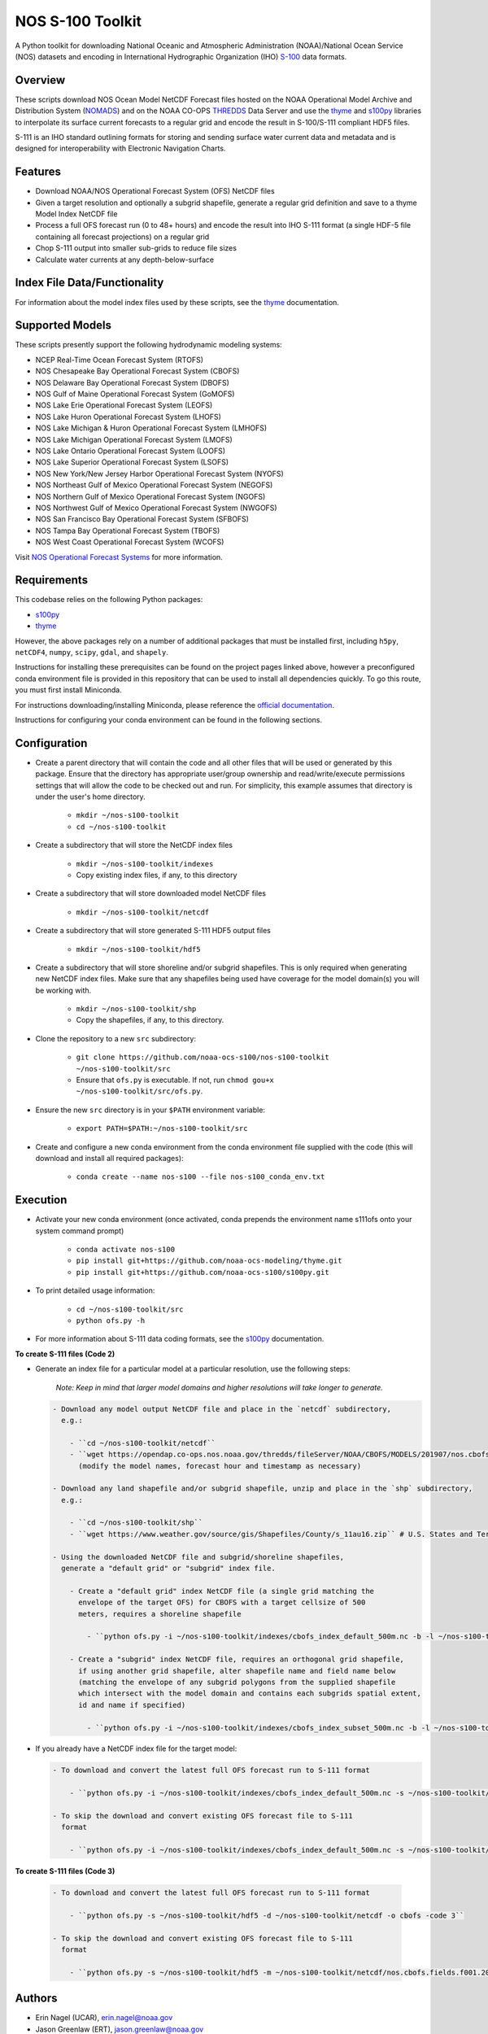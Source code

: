#################
NOS S-100 Toolkit
#################

A Python toolkit for downloading National Oceanic and Atmospheric
Administration (NOAA)/National Ocean Service (NOS) datasets and encoding
in International Hydrographic Organization (IHO)
`S-100 <http://s100.iho.int/S100/>`_ data formats.

Overview
========
These scripts download NOS Ocean Model NetCDF Forecast files hosted on the
NOAA Operational Model Archive and Distribution System (`NOMADS <ftp://ftp.ncep.noaa.gov/pub/data/nccf/com/nos/prod/>`_) and on the
NOAA CO-OPS `THREDDS <https://opendap.co-ops.nos.noaa.gov/thredds/catalog.html>`_ Data Server and use the
`thyme <https://github.com/noaa-ocs-modeling/thyme>`_ and
`s100py <https://github.com/noaa-ocs-s100/s100py>`_ libraries to
interpolate its surface current forecasts to a regular grid and encode the
result in S-100/S-111 compliant HDF5 files.

S-111 is an IHO standard outlining formats for storing and sending surface
water current data and metadata and is designed for interoperability with
Electronic Navigation Charts.

Features
========
- Download NOAA/NOS Operational Forecast System (OFS) NetCDF files
- Given a target resolution and optionally a subgrid shapefile, generate a
  regular grid definition and save to a thyme Model Index NetCDF file
- Process a full OFS forecast run (0 to 48+ hours) and encode the result into
  IHO S-111 format (a single HDF-5 file containing all forecast projections)
  on a regular grid
- Chop S-111 output into smaller sub-grids to reduce file sizes
- Calculate water currents at any depth-below-surface

Index File Data/Functionality
=============================
For information about the model index files used by these scripts, see the
`thyme <https://github.com/noaa-ocs-modeling/thyme>`_ documentation.

Supported Models
================
These scripts presently support the following hydrodynamic modeling systems:

- NCEP Real-Time Ocean Forecast System (RTOFS)

- NOS Chesapeake Bay Operational Forecast System (CBOFS)

- NOS Delaware Bay Operational Forecast System (DBOFS)

- NOS Gulf of Maine Operational Forecast System (GoMOFS)

- NOS Lake Erie Operational Forecast System (LEOFS)

- NOS Lake Huron Operational Forecast System (LHOFS)

- NOS Lake Michigan & Huron Operational Forecast System (LMHOFS)

- NOS Lake Michigan Operational Forecast System (LMOFS)

- NOS Lake Ontario Operational Forecast System (LOOFS)

- NOS Lake Superior Operational Forecast System (LSOFS)

- NOS New York/New Jersey Harbor Operational Forecast System (NYOFS)

- NOS Northeast Gulf of Mexico Operational Forecast System (NEGOFS)

- NOS Northern Gulf of Mexico Operational Forecast System (NGOFS)

- NOS Northwest Gulf of Mexico Operational Forecast System (NWGOFS)

- NOS San Francisco Bay Operational Forecast System (SFBOFS)

- NOS Tampa Bay Operational Forecast System (TBOFS)

- NOS West Coast Operational Forecast System (WCOFS)

Visit `NOS Operational Forecast Systems <https://tidesandcurrents.noaa.gov/models.html>`_
for more information.

Requirements
============
This codebase relies on the following Python packages:

- `s100py <https://github.com/noaa-ocs-s100/s100py>`_
- `thyme <https://github.com/noaa-ocs-modeling/thyme>`_

However, the above packages rely on a number of additional packages that must
be installed first, including ``h5py``, ``netCDF4``, ``numpy``, ``scipy``,
``gdal``, and ``shapely``.

Instructions for installing these prerequisites can be found on the project
pages linked above, however a preconfigured conda environment file is provided
in this repository that can be used to install all dependencies quickly. To go
this route, you must first install Miniconda.

For instructions downloading/installing Miniconda, please reference the
`official documentation <https://docs.conda.io/en/latest/miniconda.html>`_.

Instructions for configuring your conda environment can be found in the
following sections.

Configuration
=============

- Create a parent directory that will contain the code and all other files that
  will be used or generated by this package. Ensure that the directory has
  appropriate user/group ownership and read/write/execute permissions settings
  that will allow the code to be checked out and run. For simplicity, this
  example assumes that directory is under the user's home directory.

    - ``mkdir ~/nos-s100-toolkit``
    - ``cd ~/nos-s100-toolkit``

- Create a subdirectory that will store the NetCDF index files

    - ``mkdir ~/nos-s100-toolkit/indexes``
    - Copy existing index files, if any, to this directory

- Create a subdirectory that will store downloaded model NetCDF files

    - ``mkdir ~/nos-s100-toolkit/netcdf``

- Create a subdirectory that will store generated S-111 HDF5 output files

    - ``mkdir ~/nos-s100-toolkit/hdf5``

- Create a subdirectory that will store shoreline and/or subgrid shapefiles.
  This is only required when generating new NetCDF index files. Make sure that
  any shapefiles being used have coverage for the model domain(s) you will be
  working with.

    - ``mkdir ~/nos-s100-toolkit/shp``
    - Copy the shapefiles, if any, to this directory.

- Clone the repository to a new ``src`` subdirectory:

    - ``git clone https://github.com/noaa-ocs-s100/nos-s100-toolkit ~/nos-s100-toolkit/src``
    - Ensure that ``ofs.py`` is executable. If not, run ``chmod gou+x ~/nos-s100-toolkit/src/ofs.py``.

- Ensure the new ``src`` directory is in your ``$PATH`` environment variable:

    - ``export PATH=$PATH:~/nos-s100-toolkit/src``

- Create and configure a new conda environment from the conda environment file
  supplied with the code (this will download and install all required
  packages):

    - ``conda create --name nos-s100 --file nos-s100_conda_env.txt``

Execution
=========

- Activate your new conda environment (once activated, conda prepends the
  environment name s111ofs onto your system command prompt)

    - ``conda activate nos-s100``
    - ``pip install git+https://github.com/noaa-ocs-modeling/thyme.git``
    - ``pip install git+https://github.com/noaa-ocs-s100/s100py.git``

- To print detailed usage information:

    - ``cd ~/nos-s100-toolkit/src``
    - ``python ofs.py -h``

- For more information about S-111 data coding formats, see the
  `s100py <https://github.com/noaa-ocs-s100/s100py>`_ documentation.

**To create S-111 files (Code 2)**

- Generate an index file for a particular model at a particular resolution,
  use the following steps:

    *Note: Keep in mind that larger model domains and higher resolutions will take longer to generate.*

  .. code-block:: bash

    - Download any model output NetCDF file and place in the `netcdf` subdirectory,
      e.g.:

        - ``cd ~/nos-s100-toolkit/netcdf``
        - ``wget https://opendap.co-ops.nos.noaa.gov/thredds/fileServer/NOAA/CBOFS/MODELS/201907/nos.cbofs.fields.f001.20190701.t00z.nc``
          (modify the model names, forecast hour and timestamp as necessary)

    - Download any land shapefile and/or subgrid shapefile, unzip and place in the `shp` subdirectory,
      e.g.:

        - ``cd ~/nos-s100-toolkit/shp``
        - ``wget https://www.weather.gov/source/gis/Shapefiles/County/s_11au16.zip`` # U.S. States and Territories

    - Using the downloaded NetCDF file and subgrid/shoreline shapefiles,
      generate a "default grid" or "subgrid" index file.

        - Create a "default grid" index NetCDF file (a single grid matching the
          envelope of the target OFS) for CBOFS with a target cellsize of 500
          meters, requires a shoreline shapefile

            - ``python ofs.py -i ~/nos-s100-toolkit/indexes/cbofs_index_default_500m.nc -b -l ~/nos-s100-toolkit/shp/s_11au16.shp -m ~/nos-s100-toolkit/netcdf/nos.cbofs.fields.f001.20190701.t00z.nc -o cbofs -t 500 -code 2``

        - Create a "subgrid" index NetCDF file, requires an orthogonal grid shapefile,
          if using another grid shapefile, alter shapefile name and field name below
          (matching the envelope of any subgrid polygons from the supplied shapefile
          which intersect with the model domain and contains each subgrids spatial extent,
          id and name if specified)

            - ``python ofs.py -i ~/nos-s100-toolkit/indexes/cbofs_index_subset_500m.nc -b -l ~/nos-s100-toolkit/shp/land.shp -g ~/nos-s100-toolkit/shp/grid.shp -f GridCellName -m ~/nos-s100-toolkit/netcdf/nos.cbofs.fields.f001.20190701.t00z.nc -o cbofs -t 500 -code 2``

- If you already have a NetCDF index file for the target model:

  .. code-block:: bash

    - To download and convert the latest full OFS forecast run to S-111 format

        - ``python ofs.py -i ~/nos-s100-toolkit/indexes/cbofs_index_default_500m.nc -s ~/nos-s100-toolkit/hdf5 -d ~/nos-s100-toolkit/netcdf -o cbofs -code 2``

    - To skip the download and convert existing OFS forecast file to S-111
      format

        - ``python ofs.py -i ~/nos-s100-toolkit/indexes/cbofs_index_default_500m.nc -s ~/nos-s100-toolkit/hdf5 -m ~/nos-s100-toolkit/netcdf/nos.cbofs.fields.f001.20190701.t00z.nc -o cbofs -c 2019070100 -code 2``

**To create S-111 files (Code 3)**

  .. code-block:: bash

    - To download and convert the latest full OFS forecast run to S-111 format

        - ``python ofs.py -s ~/nos-s100-toolkit/hdf5 -d ~/nos-s100-toolkit/netcdf -o cbofs -code 3``

    - To skip the download and convert existing OFS forecast file to S-111
      format

        - ``python ofs.py -s ~/nos-s100-toolkit/hdf5 -m ~/nos-s100-toolkit/netcdf/nos.cbofs.fields.f001.20190701.t00z.nc -o cbofs -c 2019070100 -code 3``

Authors
=======
- Erin Nagel (UCAR), erin.nagel@noaa.gov
- Jason Greenlaw (ERT), jason.greenlaw@noaa.gov

License
=======
This project is licensed under the
`Creative Commons Zero 1.0 <https://creativecommons.org/publicdomain/zero/1.0/>`_
public domain dedication. See `LICENSE <LICENSE>`_ for more information.

Disclaimer
==========
This repository is a scientific product and is not official communication of
the National Oceanic and Atmospheric Administration, or the United States
Department of Commerce. All NOAA GitHub project code is provided on an ‘as is’
basis and the user assumes responsibility for its use. Any claims against the
Department of Commerce or Department of Commerce bureaus stemming from the use
of this GitHub project will be governed by all applicable Federal law. Any
reference to specific commercial products, processes, or services by service
mark, trademark, manufacturer, or otherwise, does not constitute or imply their
endorsement, recommendation or favoring by the Department of Commerce. The
Department of Commerce seal and logo, or the seal and logo of a DOC bureau,
shall not be used in any manner to imply endorsement of any commercial product
or activity by DOC or the United States Government.

Acknowledgments
===============
This software has been developed by the National Oceanic and Atmospheric
Administration (NOAA)/National Ocean Service (NOS)/Office of Coast Survey
(OCS)/Coast Survey Development Lab (CSDL) for use by the scientific and
oceanographic communities.

CSDL wishes to thank the following entities for their assistance:

- NOAA/NOS/Center for Operational Oceanographic Products and Services (CO-OPS)

